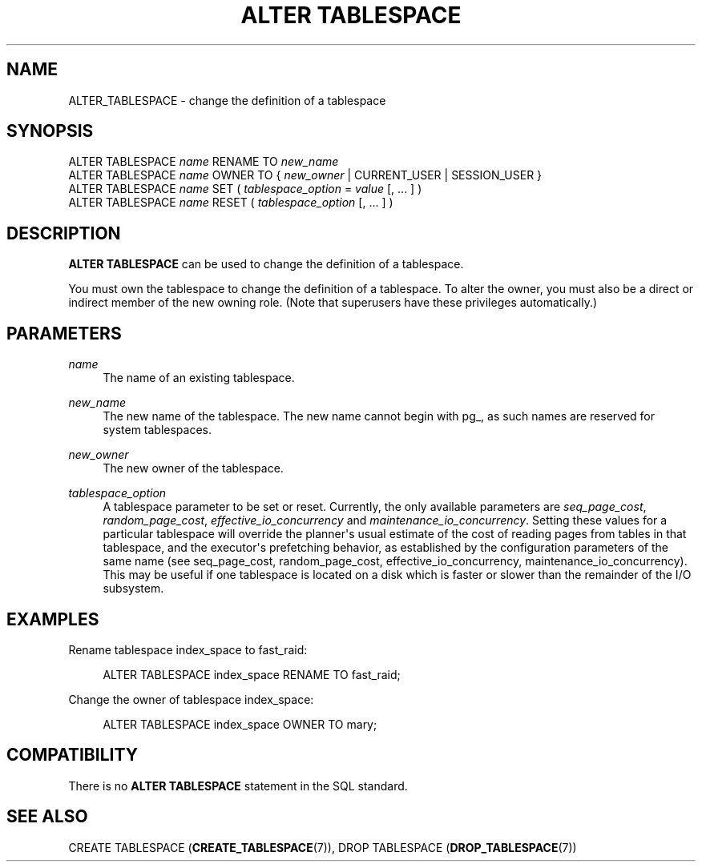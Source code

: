 '\" t
.\"     Title: ALTER TABLESPACE
.\"    Author: The PostgreSQL Global Development Group
.\" Generator: DocBook XSL Stylesheets vsnapshot <http://docbook.sf.net/>
.\"      Date: 2022
.\"    Manual: PostgreSQL 13.7 Documentation
.\"    Source: PostgreSQL 13.7
.\"  Language: English
.\"
.TH "ALTER TABLESPACE" "7" "2022" "PostgreSQL 13.7" "PostgreSQL 13.7 Documentation"
.\" -----------------------------------------------------------------
.\" * Define some portability stuff
.\" -----------------------------------------------------------------
.\" ~~~~~~~~~~~~~~~~~~~~~~~~~~~~~~~~~~~~~~~~~~~~~~~~~~~~~~~~~~~~~~~~~
.\" http://bugs.debian.org/507673
.\" http://lists.gnu.org/archive/html/groff/2009-02/msg00013.html
.\" ~~~~~~~~~~~~~~~~~~~~~~~~~~~~~~~~~~~~~~~~~~~~~~~~~~~~~~~~~~~~~~~~~
.ie \n(.g .ds Aq \(aq
.el       .ds Aq '
.\" -----------------------------------------------------------------
.\" * set default formatting
.\" -----------------------------------------------------------------
.\" disable hyphenation
.nh
.\" disable justification (adjust text to left margin only)
.ad l
.\" -----------------------------------------------------------------
.\" * MAIN CONTENT STARTS HERE *
.\" -----------------------------------------------------------------
.SH "NAME"
ALTER_TABLESPACE \- change the definition of a tablespace
.SH "SYNOPSIS"
.sp
.nf
ALTER TABLESPACE \fIname\fR RENAME TO \fInew_name\fR
ALTER TABLESPACE \fIname\fR OWNER TO { \fInew_owner\fR | CURRENT_USER | SESSION_USER }
ALTER TABLESPACE \fIname\fR SET ( \fItablespace_option\fR = \fIvalue\fR [, \&.\&.\&. ] )
ALTER TABLESPACE \fIname\fR RESET ( \fItablespace_option\fR [, \&.\&.\&. ] )
.fi
.SH "DESCRIPTION"
.PP
\fBALTER TABLESPACE\fR
can be used to change the definition of a tablespace\&.
.PP
You must own the tablespace to change the definition of a tablespace\&. To alter the owner, you must also be a direct or indirect member of the new owning role\&. (Note that superusers have these privileges automatically\&.)
.SH "PARAMETERS"
.PP
\fIname\fR
.RS 4
The name of an existing tablespace\&.
.RE
.PP
\fInew_name\fR
.RS 4
The new name of the tablespace\&. The new name cannot begin with
pg_, as such names are reserved for system tablespaces\&.
.RE
.PP
\fInew_owner\fR
.RS 4
The new owner of the tablespace\&.
.RE
.PP
\fItablespace_option\fR
.RS 4
A tablespace parameter to be set or reset\&. Currently, the only available parameters are
\fIseq_page_cost\fR,
\fIrandom_page_cost\fR,
\fIeffective_io_concurrency\fR
and
\fImaintenance_io_concurrency\fR\&. Setting these values for a particular tablespace will override the planner\*(Aqs usual estimate of the cost of reading pages from tables in that tablespace, and the executor\*(Aqs prefetching behavior, as established by the configuration parameters of the same name (see
seq_page_cost,
random_page_cost,
effective_io_concurrency,
maintenance_io_concurrency)\&. This may be useful if one tablespace is located on a disk which is faster or slower than the remainder of the I/O subsystem\&.
.RE
.SH "EXAMPLES"
.PP
Rename tablespace
index_space
to
fast_raid:
.sp
.if n \{\
.RS 4
.\}
.nf
ALTER TABLESPACE index_space RENAME TO fast_raid;
.fi
.if n \{\
.RE
.\}
.PP
Change the owner of tablespace
index_space:
.sp
.if n \{\
.RS 4
.\}
.nf
ALTER TABLESPACE index_space OWNER TO mary;
.fi
.if n \{\
.RE
.\}
.SH "COMPATIBILITY"
.PP
There is no
\fBALTER TABLESPACE\fR
statement in the SQL standard\&.
.SH "SEE ALSO"
CREATE TABLESPACE (\fBCREATE_TABLESPACE\fR(7)), DROP TABLESPACE (\fBDROP_TABLESPACE\fR(7))
